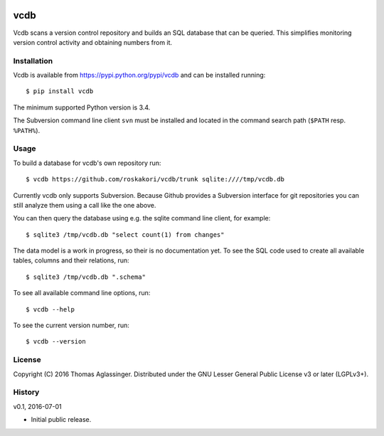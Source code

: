.. image:: https://travis-ci.org/roskakori/vcdb.svg?branch=master
    :target: https://travis-ci.org/roskakori/vcdb
    :alt: Build Status

.. image:: https://coveralls.io/repos/roskakori/vcdb/badge.png?branch=master
    :target: https://coveralls.io/r/roskakori/vcdb?branch=master
    :alt: Test coverage

.. image:: https://landscape.io/github/roskakori/vcdb/master/landscape.svg
    :target: https://landscape.io/github/roskakori/vcdb/master
    :alt: Code Health


vcdb
====

Vcdb scans a version control repository and builds an SQL database that can
be queried. This simplifies monitoring version control activity and obtaining
numbers from it.


Installation
------------

Vcdb is available from https://pypi.python.org/pypi/vcdb and can be installed
running::

$ pip install vcdb

The minimum supported Python version is 3.4.

The Subversion command line client ``svn`` must be installed and located in
the command search path (``$PATH`` resp. ``%PATH%``).


Usage
-----

To build a database for vcdb's own repository run::

$ vcdb https://github.com/roskakori/vcdb/trunk sqlite:////tmp/vcdb.db

Currently vcdb only supports Subversion. Because Github provides a Subversion
interface for git repositories you can still analyze them using a call like
the one above.

You can then query the database using e.g. the sqlite command line client, for
example::

$ sqlite3 /tmp/vcdb.db "select count(1) from changes"

The data model is a work in progress, so their is no documentation yet. To
see the SQL code used to create all available tables, columns and their
relations, run::

$ sqlite3 /tmp/vcdb.db ".schema"

To see all available command line options, run::

$ vcdb --help

To see the current version number, run::

$ vcdb --version


License
-------

Copyright (C) 2016 Thomas Aglassinger. Distributed under the GNU Lesser
General Public License v3 or later (LGPLv3+).


History
-------

v0.1, 2016-07-01

* Initial public release.